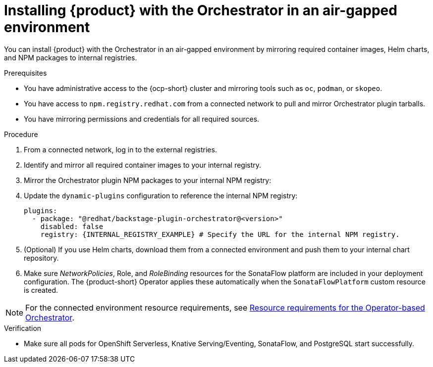 :_mod-docs-content-type: PROCEDURE

[id="proc-install-in-air-gapped-environment.adoc_{context}"]
=  Installing {product} with the Orchestrator in an air-gapped environment

You can install {product} with the Orchestrator in an air-gapped environment by mirroring required container images, Helm charts, and NPM packages to internal registries.

.Prerequisites

* You have administrative access to the {ocp-short} cluster and mirroring tools such as `oc`, `podman`, or `skopeo`.
* You have access to `npm.registry.redhat.com` from a connected network to pull and mirror Orchestrator plugin tarballs.
* You have mirroring permissions and credentials for all required sources.

.Procedure

. From a connected network, log in to the external registries.

. Identify and mirror all required container images to your internal registry.

. Mirror the Orchestrator plugin NPM packages to your internal NPM registry:

. Update the `dynamic-plugins` configuration to reference the internal NPM registry:
+
[source,yaml]
----
plugins:
  - package: "@redhat/backstage-plugin-orchestrator@<version>"
    disabled: false
    registry: {INTERNAL_REGISTRY_EXAMPLE} # Specify the URL for the internal NPM registry.
----

. (Optional) If you use Helm charts, download them from a connected environment and push them to your internal chart repository.

. Make sure _NetworkPolicies_, Role, and _RoleBinding_ resources for the SonataFlow platform are included in your deployment configuration. The {product-short} Operator applies these automatically when the `SonataFlowPlatform` custom resource is created.

[NOTE]
====
For the connected environment resource requirements, see link:{installing-orch-on-ocp-book-url}[Resource requirements for the Operator-based Orchestrator].
====

.Verification
* Make sure all pods for OpenShift Serverless, Knative Serving/Eventing, SonataFlow, and PostgreSQL start successfully.